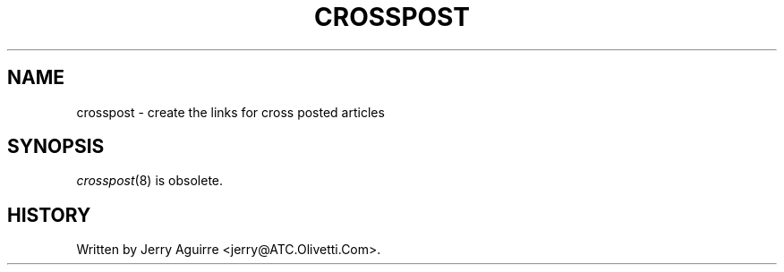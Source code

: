 .\" $Revision$
.TH CROSSPOST 8
.SH NAME
crosspost \- create the links for cross posted articles
.SH SYNOPSIS
.IR crosspost (8)
is obsolete.
.SH HISTORY
Written by Jerry Aguirre <jerry@ATC.Olivetti.Com>.
